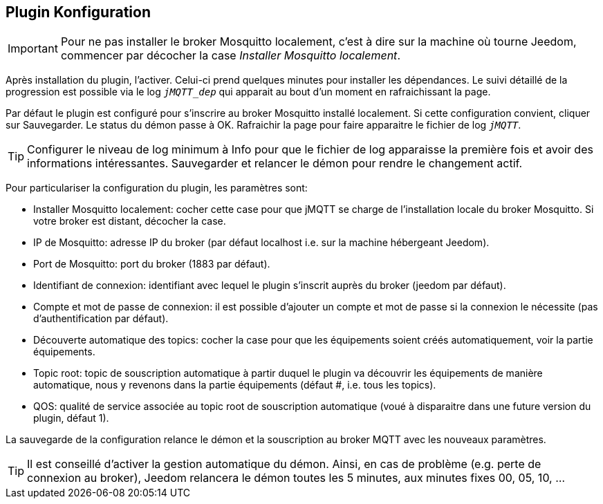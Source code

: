 == Plugin Konfiguration

IMPORTANT: Pour ne pas installer le broker Mosquitto localement, c'est à dire sur la machine où tourne Jeedom, commencer par décocher la case _Installer Mosquitto localement_.

Après installation du plugin, l'activer. Celui-ci prend quelques minutes pour installer les dépendances. Le suivi détaillé de la progression est possible via le log `_jMQTT_dep_` qui apparait au bout d'un moment en rafraichissant la page.

Par défaut le plugin est configuré pour s'inscrire au broker Mosquitto installé localement. Si cette configuration convient, cliquer sur Sauvegarder. Le status du démon passe à OK. Rafraichir la page pour faire apparaitre le fichier de log `_jMQTT_`.

TIP: Configurer le niveau de log minimum à Info pour que le fichier de log apparaisse la première fois et avoir des informations intéressantes. Sauvegarder et relancer le démon pour rendre le changement actif.

Pour particulariser la configuration du plugin, les paramètres sont:

  - Installer Mosquitto localement: cocher cette case pour que jMQTT se charge de l'installation locale du broker Mosquitto. Si votre broker est distant, décocher la case.
  - IP de Mosquitto: adresse IP du broker (par défaut localhost i.e. sur la machine hébergeant Jeedom).
  - Port de Mosquitto: port du broker (1883 par défaut).
  - Identifiant de connexion: identifiant avec lequel le plugin s'inscrit auprès du broker (jeedom par défaut).
  - Compte et mot de passe de connexion: il est possible d'ajouter un compte et mot de passe si la connexion le nécessite (pas d'authentification par défaut).
  - Découverte automatique des topics: cocher la case pour que les équipements soient créés automatiquement, voir la partie équipements.
  - Topic root: topic de souscription automatique à partir duquel le plugin va découvrir les équipements de manière automatique, nous y revenons dans la partie équipements (défaut #, i.e. tous les topics).
  - QOS: qualité de service associée au topic root de souscription automatique (voué à disparaitre dans une future version du plugin, défaut 1).

La sauvegarde de la configuration relance le démon et la souscription au broker MQTT avec les nouveaux paramètres.

TIP: Il est conseillé d'activer la gestion automatique du démon. Ainsi, en cas de problème (e.g. perte de connexion au broker), Jeedom relancera le démon toutes les 5 minutes, aux minutes fixes 00, 05, 10, ...
